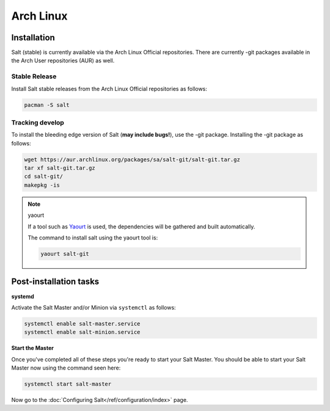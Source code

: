 ==========
Arch Linux
==========

Installation
============

Salt (stable) is currently available via the Arch Linux Official repositories.
There are currently -git packages available in the Arch User repositories (AUR)
as well.

Stable Release
--------------

Install Salt stable releases from the Arch Linux Official repositories as follows:

.. code-block:: bash

    pacman -S salt

Tracking develop
----------------

To install the bleeding edge version of Salt (**may include bugs!**),
use the -git package. Installing the -git package as follows:

.. code-block:: bash

    wget https://aur.archlinux.org/packages/sa/salt-git/salt-git.tar.gz
    tar xf salt-git.tar.gz
    cd salt-git/
    makepkg -is

.. note:: yaourt

    If a tool such as Yaourt_ is used, the dependencies will be
    gathered and built automatically.

    The command to install salt using the yaourt tool is:

    .. code-block:: bash

        yaourt salt-git

.. _Yaourt: https://aur.archlinux.org/packages.php?ID=5863

Post-installation tasks
=======================

**systemd**

Activate the Salt Master and/or Minion via ``systemctl`` as follows:

.. code-block:: bash

    systemctl enable salt-master.service
    systemctl enable salt-minion.service

**Start the Master**

Once you've completed all of these steps you're ready to start your Salt
Master. You should be able to start your Salt Master now using the command
seen here:

.. code-block:: bash

    systemctl start salt-master

Now go to the :doc:`Configuring Salt</ref/configuration/index>` page.

